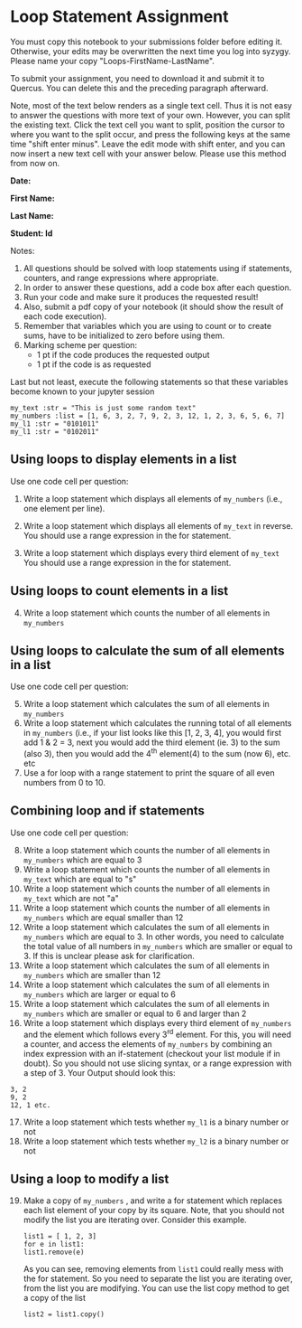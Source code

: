 #+STARTUP: showall
#+OPTIONS: todo:nil tasks:nil tags:nil toc:nil
#+PROPERTY: header-args :eval never-export
#+EXCLUDE_TAGS: noexport
#+LATEX_HEADER: \usepackage{breakurl}
#+LATEX_HEADER: \usepackage{newuli}
#+LATEX_HEADER: \usepackage{uli-german-paragraphs}

* Loop Statement Assignment 
You must copy this notebook to your submissions folder before editing
it. Otherwise, your edits may be overwritten the next time you log
into syzygy. Please name your copy
"Loops-FirstName-LastName". 

To submit your assignment, you need to download it and submit
it to Quercus. You can delete this and the preceding paragraph
afterward.

Note, most of the text below renders as a single text cell. Thus it is
not easy to answer the questions with more text of your own. However,
you can split the existing text. Click the text cell you want to
split, position the cursor to where you want to the split occur, and
press the following keys at the same time "shift enter minus".  Leave
the edit mode with shift enter, and you can now insert a new text cell
with your answer below. Please use this method from now on.

*Date:*

*First Name:*

*Last Name:*

*Student: Id*


Notes: 

1) All questions should be solved with loop statements using if
   statements, counters, and range expressions where appropriate.
3) In order to answer these questions, add a code box after each question.
4) Run your code and make sure it produces the requested result!
5) Also, submit a pdf copy of your notebook (it should show the result
   of each code execution).
6) Remember that variables which you are using to count or to create
   sums, have to be initialized to zero before using them.
7) Marking scheme per question:
   - 1 pt if the code produces the requested output
   - 1 pt if the code is as requested

Last but not least, execute the following statements so that these
variables become known to your jupyter session

#+BEGIN_SRC ipython
my_text :str = "This is just some random text"
my_numbers :list = [1, 6, 3, 2, 7, 9, 2, 3, 12, 1, 2, 3, 6, 5, 6, 7]
my_l1 :str = "0101011"
my_l1 :str = "0102011"
#+END_SRC


** Using loops to display elements in a list

Use one code cell per question:

 1. Write a loop statement which displays all elements of =my_numbers=
   (i.e., one element per line).
 
 3. Write a loop statement which displays all elements of =my_text= in
   reverse. You should use a range expression in the for statement.
 4. Write a loop statement which displays every third element of
   =my_text= You should use a range expression in the for statement.


** Using loops to count elements in a list

 4. [@4] Write a loop statement which counts the number of all elements in
    =my_numbers=

** Using loops to calculate the sum of all elements in a list

  Use one code cell per question: 

   5. [@5] Write a loop statement which calculates the sum of all elements
      in =my_numbers=
   6. Write a loop statement which calculates the running total of all
      elements in =my_numbers= (i.e., if your list looks like this [1,
      2, 3, 4], you would first add 1 & 2 = 3, next you would add the
      third element (ie. 3) to the sum (also 3), then you would add
      the 4^{th} element(4) to the sum (now 6), etc. etc
   7. Use a for loop with a range statement to print the square of all
      even numbers from 0 to 10.

** Combining loop and if statements

Use one code cell per question:

 8. [@8] Write a loop statement which counts the number of all
    elements in =my_numbers= which are equal to 3
 9. Write a loop statement which counts the number of all elements in
    =my_text= which are equal to "s"
 10. Write a loop statement which counts the number of all elements in
     =my_text= which are not "a"
 11. Write a loop statement which counts the number of all elements in
     =my_numbers= which are equal smaller than 12
 12. Write a loop statement which calculates the sum of all elements
     in =my_numbers= which are equal to 3. In other words, you need to
     calculate the total value of all numbers in =my_numbers= which
     are smaller or equal to 3. If this is unclear please ask for
     clarification.
 13. Write a loop statement which calculates the sum of all elements
     in =my_numbers= which are smaller than 12
 14. Write a loop statement which calculates the sum of all elements
     in =my_numbers= which are larger or equal to 6
 15. Write a loop statement which calculates the sum of all elements
     in =my_numbers= which are smaller or equal to 6 and larger than 2
 16. Write a loop statement which displays every third element of
     =my_numbers= and the element which follows every 3^{rd} element. For
     this, you will need a counter, and access the elements of
     =my_numbers= by combining an index expression with an
     if-statement (checkout your list module if in doubt). So you
     should not use slicing syntax, or a range expression with a step
     of 3. Your Output should look this:
#+BEGIN_EXAMPLE
3, 2
9, 2
12, 1 etc.
#+END_EXAMPLE


 17. [@17] Write a loop statement which tests whether =my_l1= is a binary number or not
 18. Write a loop statement which tests whether =my_l2= is a binary
     number or not


** Using a loop to modify a list

  19. [@19] Make a copy of =my_numbers= , and write a for statement
      which replaces each list element of your copy by its
      square. Note, that you should not modify the list you are
      iterating over. Consider this example.
      #+BEGIN_SRC ipython
      list1 = [ 1, 2, 3]
      for e in list1:
	  list1.remove(e)
      #+END_SRC
      As you can see, removing elements from =list1= could really mess
      with the for statement. So you need to separate the list you are
      iterating over, from the list you are modifying. You can use
      the list copy method to get a copy of the list
      #+BEGIN_SRC ipython
      list2 = list1.copy()
      #+END_SRC



